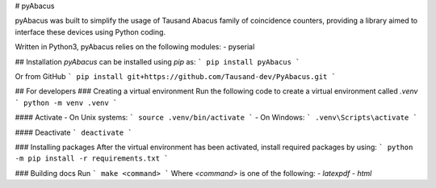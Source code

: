 # pyAbacus

pyAbacus was built to simplify the usage of Tausand Abacus family of coincidence counters, providing a library aimed to interface these devices using Python coding.

Written in Python3, pyAbacus relies on the following modules:
- pyserial


## Installation
`pyAbacus` can be installed using `pip` as: 
```
pip install pyAbacus
```

Or from GitHub
```
pip install git+https://github.com/Tausand-dev/PyAbacus.git
```

## For developers
### Creating a virtual environment
Run the following code to create a virtual environment called `.venv`
```
python -m venv .venv
```

#### Activate
- On Unix systems:
```
source .venv/bin/activate
```
- On Windows:
```
.venv\Scripts\activate
```

#### Deactivate
```
deactivate
```

### Installing packages
After the virtual environment has been activated, install required packages by using:
```
python -m pip install -r requirements.txt
```

### Building docs
Run 
```
make <command>
```
Where `<command>` is one of the following:
- `latexpdf`
- `html`

